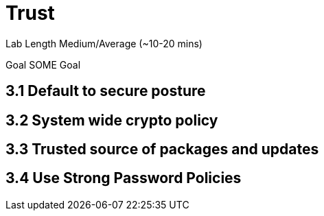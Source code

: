 # Trust


Lab Length
Medium/Average (~10-20 mins)

Goal
SOME Goal

== 3.1 Default to secure posture

== 3.2 System wide crypto policy

== 3.3 Trusted source of packages and updates

== 3.4 Use Strong Password Policies




